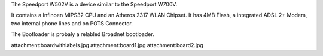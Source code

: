 The Speedport W502V is a device similar to the Speedport W700V.

It contains a Infinoen MIPS32 CPU and an Atheros 2317 WLAN Chipset. It has 4MB Flash, a integrated ADSL 2+ Modem, two internal phone lines and on POTS Connector.

The Bootloader is probaly a relabled Broadnet bootloader.

attachment:boardwithlabels.jpg
attachment:board1.jpg
attachment:board2.jpg
